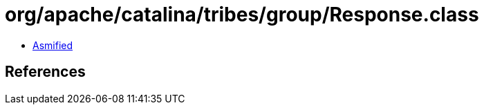 = org/apache/catalina/tribes/group/Response.class

 - link:Response-asmified.java[Asmified]

== References

